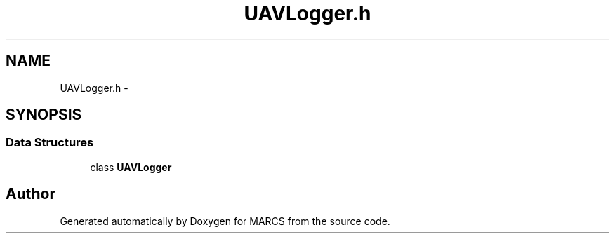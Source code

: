 .TH "UAVLogger.h" 3 "Wed Sep 11 2013" "MARCS" \" -*- nroff -*-
.ad l
.nh
.SH NAME
UAVLogger.h \- 
.SH SYNOPSIS
.br
.PP
.SS "Data Structures"

.in +1c
.ti -1c
.RI "class \fBUAVLogger\fP"
.br
.in -1c
.SH "Author"
.PP 
Generated automatically by Doxygen for MARCS from the source code\&.
